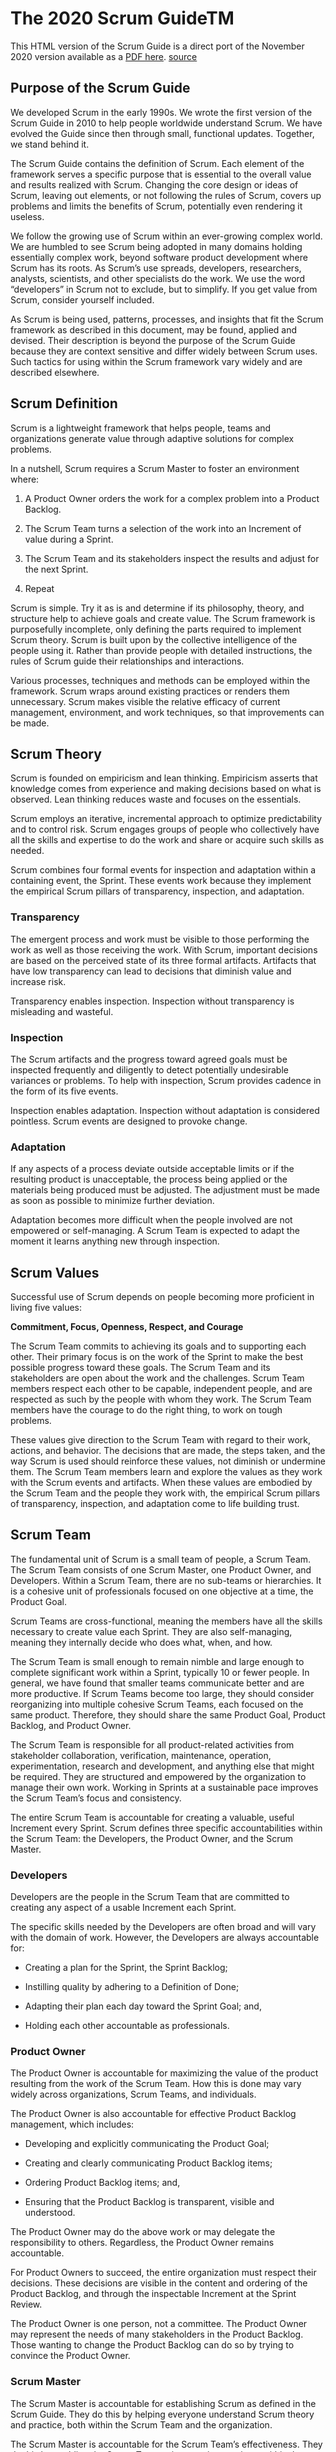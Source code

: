 * The 2020 Scrum GuideTM

This HTML version of the Scrum Guide is a direct port of the November 2020 version available as a [[https://scrumguides.org/docs/scrumguide/v2020/2020-Scrum-Guide-US.pdf#zoom=100][PDF here]].
[[https://scrumguides.org/scrum-guide.html][source]]

** Purpose of the Scrum Guide

We developed Scrum in the early 1990s.
We wrote the first version of the Scrum Guide in 2010 to help people worldwide understand Scrum.
We have evolved the Guide since then through small, functional updates.
Together, we stand behind it.

The Scrum Guide contains the definition of Scrum.
Each element of the framework serves a specific purpose that is essential to the overall value and results realized with Scrum.
Changing the core design or ideas of Scrum, leaving out elements,
or not following the rules of Scrum, covers up problems and limits the benefits of Scrum, potentially even rendering it useless.

We follow the growing use of Scrum within an ever-growing complex world.
We are humbled to see Scrum being adopted in many domains holding essentially complex work, beyond software product development where Scrum has its roots.
As Scrum’s use spreads, developers, researchers, analysts, scientists, and other specialists do the work.
We use the word “developers” in Scrum not to exclude, but to simplify.
If you get value from Scrum, consider yourself included.

As Scrum is being used, patterns, processes, and insights that fit the Scrum framework as described in this document, may be found, applied and devised.
Their description is beyond the purpose of the Scrum Guide because they are context sensitive and differ widely between Scrum uses.
Such tactics for using within the Scrum framework vary widely and are described elsewhere.

** Scrum Definition

Scrum is a lightweight framework that helps people, teams and organizations generate value through adaptive solutions for complex problems.

In a nutshell, Scrum requires a Scrum Master to foster an environment where:

	1. A Product Owner orders the work for a complex problem into a Product Backlog.

	2. The Scrum Team turns a selection of the work into an Increment of value during a Sprint.

	3. The Scrum Team and its stakeholders inspect the results and adjust for the next Sprint.

	4. Repeat

Scrum is simple.
Try it as is and determine if its philosophy, theory, and structure help to achieve goals and create value.
The Scrum framework is purposefully incomplete, only defining the parts required to implement Scrum theory.
Scrum is built upon by the collective intelligence of the people using it.
Rather than provide people with detailed instructions, the rules of Scrum guide their relationships and interactions.

Various processes, techniques and methods can be employed within the framework.
Scrum wraps around existing practices or renders them unnecessary.
Scrum makes visible the relative efficacy of current management, environment, and work techniques, so that improvements can be made.

** Scrum Theory

Scrum is founded on empiricism and lean thinking.
Empiricism asserts that knowledge comes from experience and making decisions based on what is observed.
Lean thinking reduces waste and focuses on the essentials.

Scrum employs an iterative, incremental approach to optimize predictability and to control risk.
Scrum engages groups of people who collectively have all the skills and expertise to do the work and share or acquire such skills as needed.

Scrum combines four formal events for inspection and adaptation within a containing event, the Sprint.
These events work because they implement the empirical Scrum pillars of transparency, inspection, and adaptation.

*** Transparency

The emergent process and work must be visible to those performing the work as well as those receiving the work.
With Scrum, important decisions are based on the perceived state of its three formal artifacts.
Artifacts that have low transparency can lead to decisions that diminish value and increase risk.

Transparency enables inspection. Inspection without transparency is misleading and wasteful.

*** Inspection

The Scrum artifacts and the progress toward agreed goals must be inspected frequently and diligently to detect potentially undesirable variances or problems.
To help with inspection, Scrum provides cadence in the form of its five events.

Inspection enables adaptation.
Inspection without adaptation is considered pointless.
Scrum events are designed to provoke change.

*** Adaptation

If any aspects of a process deviate outside acceptable limits or if the resulting product is unacceptable,
the process being applied or the materials being produced must be adjusted.
The adjustment must be made as soon as possible to minimize further deviation.

Adaptation becomes more difficult when the people involved are not empowered or self-managing.
A Scrum Team is expected to adapt the moment it learns anything new through inspection.

** Scrum Values

Successful use of Scrum depends on people becoming more proficient in living five values:

*Commitment, Focus, Openness, Respect, and Courage*

The Scrum Team commits to achieving its goals and to supporting each other.
Their primary focus is on the work of the Sprint to make the best possible progress toward these goals.
The Scrum Team and its stakeholders are open about the work and the challenges.
Scrum Team members respect each other to be capable, independent people, and are respected as such by the people with whom they work.
The Scrum Team members have the courage to do the right thing, to work on tough problems.

These values give direction to the Scrum Team with regard to their work, actions, and behavior.
The decisions that are made, the steps taken, and the way Scrum is used should reinforce these values, not diminish or undermine them.
The Scrum Team members learn and explore the values as they work with the Scrum events and artifacts.
When these values are embodied by the Scrum Team and the people they work with,
the empirical Scrum pillars of transparency, inspection, and adaptation come to life building trust.

** Scrum Team

The fundamental unit of Scrum is a small team of people, a Scrum Team.
The Scrum Team consists of one Scrum Master, one Product Owner, and Developers.
Within a Scrum Team, there are no sub-teams or hierarchies.
It is a cohesive unit of professionals focused on one objective at a time, the Product Goal.

Scrum Teams are cross-functional, meaning the members have all the skills necessary to create value each Sprint.
They are also self-managing, meaning they internally decide who does what, when, and how.

The Scrum Team is small enough to remain nimble and large enough to complete significant work within a Sprint, typically 10 or fewer people.
In general, we have found that smaller teams communicate better and are more productive.
If Scrum Teams become too large, they should consider reorganizing into multiple cohesive Scrum Teams, each focused on the same product.
Therefore, they should share the same Product Goal, Product Backlog, and Product Owner.

The Scrum Team is responsible for all product-related activities from stakeholder collaboration,
verification, maintenance, operation, experimentation, research and development, and anything else that might be required.
They are structured and empowered by the organization to manage their own work.
Working in Sprints at a sustainable pace improves the Scrum Team’s focus and consistency.

The entire Scrum Team is accountable for creating a valuable, useful Increment every Sprint.
Scrum defines three specific accountabilities within the Scrum Team:
the Developers, the Product Owner, and the Scrum Master.

*** Developers

Developers are the people in the Scrum Team that are committed to creating any aspect of a usable Increment each Sprint.

The specific skills needed by the Developers are often broad and will vary with the domain of work.
However, the Developers are always accountable for:

    - Creating a plan for the Sprint, the Sprint Backlog;

    - Instilling quality by adhering to a Definition of Done;

    - Adapting their plan each day toward the Sprint Goal; and,

    - Holding each other accountable as professionals.

*** Product Owner

The Product Owner is accountable for maximizing the value of the product resulting from the work of the Scrum Team.
How this is done may vary widely across organizations, Scrum Teams, and individuals.

The Product Owner is also accountable for effective Product Backlog management, which includes:

    - Developing and explicitly communicating the Product Goal;

    - Creating and clearly communicating Product Backlog items;

    - Ordering Product Backlog items; and,

    - Ensuring that the Product Backlog is transparent, visible and understood.

The Product Owner may do the above work or may delegate the responsibility to others.
Regardless, the Product Owner remains accountable.

For Product Owners to succeed, the entire organization must respect their decisions.
These decisions are visible in the content and ordering of the Product Backlog, and through the inspectable Increment at the Sprint Review.

The Product Owner is one person, not a committee.
The Product Owner may represent the needs of many stakeholders in the Product Backlog.
Those wanting to change the Product Backlog can do so by trying to convince the Product Owner.

*** Scrum Master

The Scrum Master is accountable for establishing Scrum as defined in the Scrum Guide.
They do this by helping everyone understand Scrum theory and practice, both within the Scrum Team and the organization.

The Scrum Master is accountable for the Scrum Team’s effectiveness.
They do this by enabling the Scrum Team to improve its practices, within the Scrum framework.

Scrum Masters are true leaders who serve the Scrum Team and the larger organization.

The Scrum Master serves the Scrum Team in several ways, including:

    - Coaching the team members in self-management and cross-functionality;

    - Helping the Scrum Team focus on creating high-value Increments that meet the Definition of Done;

    - Causing the removal of impediments to the Scrum Team’s progress; and,

    - Ensuring that all Scrum events take place and are positive, productive, and kept within the timebox.

The Scrum Master serves the Product Owner in several ways, including:

    - Helping find techniques for effective Product Goal definition and Product Backlog management;

    - Helping the Scrum Team understand the need for clear and concise Product Backlog items;

    - Helping establish empirical product planning for a complex environment; and,

    - Facilitating stakeholder collaboration as requested or needed.

The Scrum Master serves the organization in several ways, including:

    - Leading, training, and coaching the organization in its Scrum adoption;

    - Planning and advising Scrum implementations within the organization;

    - Helping employees and stakeholders understand and enact an empirical approach for complex work; and,

    - Removing barriers between stakeholders and Scrum Teams.

** Scrum Events

The Sprint is a container for all other events.
Each event in Scrum is a formal opportunity to inspect and adapt Scrum artifacts.
These events are specifically designed to enable the transparency required.
Failure to operate any events as prescribed results in lost opportunities to inspect and adapt.
Events are used in Scrum to create regularity and to minimize the need for meetings not defined in Scrum.

Optimally, all events are held at the same time and place to reduce complexity.

*** The Sprint

Sprints are the heartbeat of Scrum, where ideas are turned into value.

They are fixed length events of one month or less to create consistency.
A new Sprint starts immediately after the conclusion of the previous Sprint.

All the work necessary to achieve the Product Goal, including Sprint Planning, Daily Scrums, Sprint Review, and Sprint Retrospective, happen within Sprints.

During the Sprint:

    - No changes are made that would endanger the Sprint Goal;

    - Quality does not decrease;

    - The Product Backlog is refined as needed; and,

    - Scope may be clarified and renegotiated with the Product Owner as more is learned.

Sprints enable predictability by ensuring inspection and adaptation of progress toward a Product Goal at least every calendar month.
When a Sprint’s horizon is too long the Sprint Goal may become invalid, complexity may rise, and risk may increase.
Shorter Sprints can be employed to generate more learning cycles and limit risk of cost and effort to a smaller time frame.
Each Sprint may be considered a short project.

Various practices exist to forecast progress, like burn-downs, burn-ups, or cumulative flows.
While proven useful, these do not replace the importance of empiricism.
In complex environments, what will happen is unknown.
Only what has already happened may be used for forward-looking decision making.

A Sprint could be cancelled if the Sprint Goal becomes obsolete.
Only the Product Owner has the authority to cancel the Sprint.

*** Sprint Planning

Sprint Planning initiates the Sprint by laying out the work to be performed for the Sprint.
This resulting plan is created by the collaborative work of the entire Scrum Team.

The Product Owner ensures that attendees are prepared to discuss the most important Product Backlog items and how they map to the Product Goal.
The Scrum Team may also invite other people to attend Sprint Planning to provide advice.

Sprint Planning addresses the following topics:

**** Topic One: Why is this Sprint valuable?

The Product Owner proposes how the product could increase its value and utility in the current Sprint.
The whole Scrum Team then collaborates to define a Sprint Goal that communicates why the Sprint is valuable to stakeholders.
The Sprint Goal must be finalized prior to the end of Sprint Planning.

**** Topic Two: What can be Done this Sprint?

Through discussion with the Product Owner, the Developers select items from the Product Backlog to include in the current Sprint.
The Scrum Team may refine these items during this process, which increases understanding and confidence.

Selecting how much can be completed within a Sprint may be challenging.
However, the more the Developers know about their past performance, their upcoming capacity, and their Definition of Done,
the more confident they will be in their Sprint forecasts.

**** Topic Three: How will the chosen work get done?

For each selected Product Backlog item, the Developers plan the work necessary to create an Increment that meets the Definition of Done.
This is often done by decomposing Product Backlog items into smaller work items of one day or less.
How this is done is at the sole discretion of the Developers.
No one else tells them how to turn Product Backlog items into Increments of value.

The Sprint Goal, the Product Backlog items selected for the Sprint, plus the plan for delivering them are together referred to as the Sprint Backlog.

Sprint Planning is timeboxed to a maximum of eight hours for a one-month Sprint.
For shorter Sprints, the event is usually shorter.

*** Daily Scrum

The purpose of the Daily Scrum is to inspect progress toward the Sprint Goal and adapt the Sprint Backlog as necessary, adjusting the upcoming planned work.

The Daily Scrum is a 15-minute event for the Developers of the Scrum Team.
To reduce complexity, it is held at the same time and place every working day of the Sprint.
If the Product Owner or Scrum Master are actively working on items in the Sprint Backlog, they participate as Developers.

The Developers can select whatever structure and techniques they want,
as long as their Daily Scrum focuses on progress toward the Sprint Goal and produces an actionable plan for the next day of work.
This creates focus and improves self-management.

Daily Scrums improve communications, identify impediments, promote quick decision-making, and consequently eliminate the need for other meetings.

The Daily Scrum is not the only time Developers are allowed to adjust their plan.
They often meet throughout the day for more detailed discussions about adapting or re-planning the rest of the Sprint’s work.

*** Sprint Review

The purpose of the Sprint Review is to inspect the outcome of the Sprint and determine future adaptations.
The Scrum Team presents the results of their work to key stakeholders and progress toward the Product Goal is discussed.

During the event, the Scrum Team and stakeholders review what was accomplished in the Sprint and what has changed in their environment.
Based on this information, attendees collaborate on what to do next.
The Product Backlog may also be adjusted to meet new opportunities.
The Sprint Review is a working session and the Scrum Team should avoid limiting it to a presentation.

The Sprint Review is the second to last event of the Sprint and is timeboxed to a maximum of four hours for a one-month Sprint.
For shorter Sprints, the event is usually shorter.

*** Sprint Retrospective

The purpose of the Sprint Retrospective is to plan ways to increase quality and effectiveness.

The Scrum Team inspects how the last Sprint went with regards to individuals, interactions, processes, tools, and their Definition of Done.
Inspected elements often vary with the domain of work.
Assumptions that led them astray are identified and their origins explored.
The Scrum Team discusses what went well during the Sprint, what problems it encountered, and how those problems were (or were not) solved.

The Scrum Team identifies the most helpful changes to improve its effectiveness.
The most impactful improvements are addressed as soon as possible.
They may even be added to the Sprint Backlog for the next Sprint.

The Sprint Retrospective concludes the Sprint.
It is timeboxed to a maximum of three hours for a one-month Sprint.
For shorter Sprints, the event is usually shorter.

** Scrum Artifacts

Scrum’s artifacts represent work or value.
They are designed to maximize transparency of key information.
Thus, everyone inspecting them has the same basis for adaptation.

Each artifact contains a commitment to ensure it provides information that enhances transparency and focus against which progress can be measured:

    - For the Product Backlog it is the Product Goal.

    - For the Sprint Backlog it is the Sprint Goal.

    - For the Increment it is the Definition of Done.

These commitments exist to reinforce empiricism and the Scrum values for the Scrum Team and their stakeholders.

*** Product Backlog

The Product Backlog is an emergent, ordered list of what is needed to improve the product.
It is the single source of work undertaken by the Scrum Team.

Product Backlog items that can be Done by the Scrum Team within one Sprint are deemed ready for selection in a Sprint Planning event.
They usually acquire this degree of transparency after refining activities.
Product Backlog refinement is the act of breaking down and further defining Product Backlog items into smaller more precise items.
This is an ongoing activity to add details, such as a description, order, and size. Attributes often vary with the domain of work.

The Developers who will be doing the work are responsible for the sizing.
The Product Owner may influence the Developers by helping them understand and select trade-offs.

**** Commitment: Product Goal

The Product Goal describes a future state of the product which can serve as a target for the Scrum Team to plan against.
The Product Goal is in the Product Backlog.
The rest of the Product Backlog emerges to define “what” will fulfill the Product Goal.

    *A product is a vehicle to deliver value.*
    *It has a clear boundary, known stakeholders, well-defined users or customers.*
    *A product could be a service, a physical product, or something more abstract.*

The Product Goal is the long-term objective for the Scrum Team.
They must fulfill (or abandon) one objective before taking on the next.

*** Sprint Backlog

The Sprint Backlog is composed of the Sprint Goal (why),
the set of Product Backlog items selected for the Sprint (what),
as well as an actionable plan for delivering the Increment (how).

The Sprint Backlog is a plan by and for the Developers.
It is a highly visible, real-time picture of the work that the Developers plan to accomplish during the Sprint in order to achieve the Sprint Goal.
Consequently, the Sprint Backlog is updated throughout the Sprint as more is learned.
It should have enough detail that they can inspect their progress in the Daily Scrum.

**** Commitment: Sprint Goal

The Sprint Goal is the single objective for the Sprint.
Although the Sprint Goal is a commitment by the Developers, it provides flexibility in terms of the exact work needed to achieve it.
The Sprint Goal also creates coherence and focus, encouraging the Scrum Team to work together rather than on separate initiatives.

The Sprint Goal is created during the Sprint Planning event and then added to the Sprint Backlog.
As the Developers work during the Sprint, they keep the Sprint Goal in mind.
If the work turns out to be different than they expected,
hey collaborate with the Product Owner to negotiate the scope of the Sprint Backlog within the Sprint without affecting the Sprint Goal.

*** Increment

An Increment is a concrete stepping stone toward the Product Goal.
Each Increment is additive to all prior Increments and thoroughly verified, ensuring that all Increments work together.
In order to provide value, the Increment must be usable.

Multiple Increments may be created within a Sprint.
The sum of the Increments is presented at the Sprint Review thus supporting empiricism.
However, an Increment may be delivered to stakeholders prior to the end of the Sprint.
The Sprint Review should never be considered a gate to releasing value.

Work cannot be considered part of an Increment unless it meets the Definition of Done.

**** Commitment: Definition of Done

The Definition of Done is a formal description of the state of the Increment when it meets the quality measures required for the product.

The moment a Product Backlog item meets the Definition of Done, an Increment is born.

The Definition of Done creates transparency by providing everyone a shared understanding of what work was completed as part of the Increment.
If a Product Backlog item does not meet the Definition of Done, it cannot be released or even presented at the Sprint Review.
Instead, it returns to the Product Backlog for future consideration.

If the Definition of Done for an increment is part of the standards of the organization, all Scrum Teams must follow it as a minimum.
If it is not an organizational standard, the Scrum Team must create a Definition of Done appropriate for the product.

The Developers are required to conform to the Definition of Done.
If there are multiple Scrum Teams working together on a product, they must mutually define and comply with the same Definition of Done.

** End Note

Scrum is free and offered in this Guide.
The Scrum framework, as outlined herein, is immutable.
While implementing only parts of Scrum is possible, the result is not Scrum.
Scrum exists only in its entirety and functions well as a container for other techniques, methodologies, and practices.

*** Acknowledgements

**** People

Of the thousands of people who have contributed to Scrum, we should single out those who were instrumental at the start:
Jeff Sutherland worked with Jeff McKenna and John Scumniotales, and Ken Schwaber worked with Mike Smith and Chris Martin, and all of them worked together.
Many others contributed in the ensuing years and without their help Scrum would not be refined as it is today.

**** Scrum Guide History

Ken Schwaber and Jeff Sutherland first co-presented Scrum at the OOPSLA Conference in 1995.
It essentially documented the learning that Ken and Jeff gained over the previous few years and made public the first formal definition of Scrum.

The Scrum Guide documents Scrum as developed, evolved, and sustained for 30-plus years by Jeff Sutherland and Ken Schwaber.
Other sources provide patterns, processes, and insights that complement the Scrum framework.
These may increase productivity, value, creativity, and satisfaction with the results.

The complete history of Scrum is described elsewhere.
To honor the first places where it was tried and proven, we recognize Individual Inc., Newspage, Fidelity Investments, and IDX (now GE Medical).


** ©
© 2020 Ken Schwaber and Jeff Sutherland This publication is offered for license under the Attribution Share-Alike license of Creative Commons,
accessible at https://creativecommons.org/licenses/by-sa/4.0/legalcode and
also described in summary form at https://creativecommons.org/licenses/by-sa/4.0/.
By utilizing this Scrum Guide,
you acknowledge and agree that you have read and agree to be bound by the terms of the Attribution Share-Alike license of Creative Commons.
